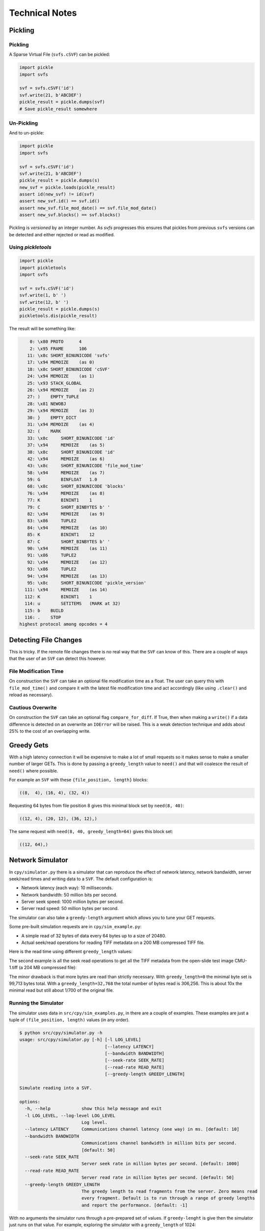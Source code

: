 
Technical Notes
################

Pickling
========

Pickling
--------

A Sparse Virtual File (``svfs.cSVF``) can be pickled:

.. code-block:: python

    import pickle
    import svfs

    svf = svfs.cSVF('id')
    svf.write(21, b'ABCDEF')
    pickle_result = pickle.dumps(svf)
    # Save pickle_result somewhere

Un-Pickling
-----------

And to un-pickle:

.. code-block:: python

    import pickle
    import svfs

    svf = svfs.cSVF('id')
    svf.write(21, b'ABCDEF')
    pickle_result = pickle.dumps(s)
    new_svf = pickle.loads(pickle_result)
    assert id(new_svf) != id(svf)
    assert new_svf.id() == svf.id()
    assert new_svf.file_mod_date() == svf.file_mod_date()
    assert new_svf.blocks() == svf.blocks()

Pickling is *versioned* by an integer number.
As `svfs` progresses this ensures that pickles from previous ``svfs`` versions can be detected and either rejected or
read as modified.

Using `pickletools`
-------------------

.. code-block:: python

    import pickle
    import pickletools
    import svfs

    svf = svfs.cSVF('id')
    svf.write(1, b' ')
    svf.write(12, b' ')
    pickle_result = pickle.dumps(s)
    pickletools.dis(pickle_result)

The result will be something like:

.. code-block:: text

        0: \x80 PROTO      4
        2: \x95 FRAME      106
       11: \x8c SHORT_BINUNICODE 'svfs'
       17: \x94 MEMOIZE    (as 0)
       18: \x8c SHORT_BINUNICODE 'cSVF'
       24: \x94 MEMOIZE    (as 1)
       25: \x93 STACK_GLOBAL
       26: \x94 MEMOIZE    (as 2)
       27: )    EMPTY_TUPLE
       28: \x81 NEWOBJ
       29: \x94 MEMOIZE    (as 3)
       30: }    EMPTY_DICT
       31: \x94 MEMOIZE    (as 4)
       32: (    MARK
       33: \x8c     SHORT_BINUNICODE 'id'
       37: \x94     MEMOIZE    (as 5)
       38: \x8c     SHORT_BINUNICODE 'id'
       42: \x94     MEMOIZE    (as 6)
       43: \x8c     SHORT_BINUNICODE 'file_mod_time'
       58: \x94     MEMOIZE    (as 7)
       59: G        BINFLOAT   1.0
       68: \x8c     SHORT_BINUNICODE 'blocks'
       76: \x94     MEMOIZE    (as 8)
       77: K        BININT1    1
       79: C        SHORT_BINBYTES b' '
       82: \x94     MEMOIZE    (as 9)
       83: \x86     TUPLE2
       84: \x94     MEMOIZE    (as 10)
       85: K        BININT1    12
       87: C        SHORT_BINBYTES b' '
       90: \x94     MEMOIZE    (as 11)
       91: \x86     TUPLE2
       92: \x94     MEMOIZE    (as 12)
       93: \x86     TUPLE2
       94: \x94     MEMOIZE    (as 13)
       95: \x8c     SHORT_BINUNICODE 'pickle_version'
      111: \x94     MEMOIZE    (as 14)
      112: K        BININT1    1
      114: u        SETITEMS   (MARK at 32)
      115: b    BUILD
      116: .    STOP
    highest protocol among opcodes = 4

Detecting File Changes
========================

This is tricky. If the remote file changes there is no real way that the ``SVF`` can know of this.
There are a couple of ways that the user of an ``SVF`` can detect this however.

File Modification Time
----------------------

On construction the ``SVF`` can take an optional file modification time as a float.
The user can query this with ``file_mod_time()`` and compare it with the latest file modification time and act
accordingly (like using ``.clear()`` and reload as necessary).

Cautious Overwrite
------------------

On construction the ``SVF`` can take an optional flag ``compare_for_diff``.
If True, then when making a ``write()`` if a data difference is detected on an overwrite an ``IOError`` will be raised.
This is a weak detection technique and adds about 25% to the cost of an overlapping write.

Greedy Gets
==================

With a high latency connection it will be expensive to make a lot of small requests so it makes sense to make a smaller
number of larger GETs.
This is done by passing a ``greedy_length`` value to ``need()`` and that will coalesce the result of ``need()`` where possible.

For example an ``SVF`` with these ``{file_position, length}`` blocks:

.. code-block:: text

    ((8,  4), (16, 4), (32, 4))

Requesting 64 bytes from file position 8 gives this minimal block set by ``need(8, 40)``:

.. code-block:: text

    ((12, 4), (20, 12), (36, 12),)

The same request with ``need(8, 40, greedy_length=64)`` gives this block set:

.. code-block:: text

    ((12, 64),)

Network Simulator
=====================================

In ``cpy/simulator.py`` there is a simulator that can reproduce the effect of network latency, network bandwidth, server
seek/read times and writing data to a ``SVF``. The default configuration is:

- Network latency (each way): 10 milliseconds.
- Network bandwidth: 50 million bits per second.
- Server seek speed: 1000 million bytes per second.
- Server read speed: 50 million bytes per second.

The simulator can also take a ``greedy-length`` argument which allows you to tune your GET requests.

Some pre-built simulation requests are in ``cpy/sim_example.py``:

- A simple read of 32 bytes of data every  64 bytes up to a size of 20480.
- Actual seek/read operations for reading TIFF metadata on a 200 MB compressed TIFF file.

Here is the read time using different ``greedy_length`` values:

.. image:: ../../plots/greedy_length_synthetic.png

The second example is all the seek read operations to get all the TIFF metadata from the open-slide test image
CMU-1.tiff (a 204 MB compressed file):

.. image:: ../../plots/greedy_length_tiff.png

The minor drawback is that more bytes are read than strictly necessary. With ``greedy_length=0`` the minimal byte set is
99,713 bytes total. With a ``greedy_length=32,768`` the total number of bytes read is 306,256.
This is about 10x the minimal read but still about 1/700 of the original file.

Running the Simulator
---------------------

The simulator uses data in ``src/cpy/sim_examples.py``, in there are a couple of examples.
These examples are just a tuple of ``(file_position, length)`` values (in any order).

.. code-block:: console

    $ python src/cpy/simulator.py -h
    usage: src/cpy/simulator.py [-h] [-l LOG_LEVEL]
                                     [--latency LATENCY]
                                     [--bandwidth BANDWIDTH]
                                     [--seek-rate SEEK_RATE]
                                     [--read-rate READ_RATE]
                                     [--greedy-length GREEDY_LENGTH]

    Simulate reading into a SVF.

    options:
      -h, --help            show this help message and exit
      -l LOG_LEVEL, --log-level LOG_LEVEL
                            Log level.
      --latency LATENCY     Communications channel latency (one way) in ms. [default: 10]
      --bandwidth BANDWIDTH
                            Communications channel bandwidth in million bits per second.
                            [default: 50]
      --seek-rate SEEK_RATE
                            Server seek rate in million bytes per second. [default: 1000]
      --read-rate READ_RATE
                            Server read rate in million bytes per second. [default: 50]
      --greedy-length GREEDY_LENGTH
                            The greedy length to read fragments from the server. Zero means read
                            every fragment. Default is to run through a range of greedy lengths
                            and report the performance. [default: -1]

With no arguments the simulator runs through a pre-prepared set of values.
If ``greedy-lenght`` is give then the simulator just runs on that value.
For example, exploring the simulator with a ``greedy_length`` of 1024:

.. code-block:: console

    $ python src/cpy/simulator.py --greedy-length=1024
    Simulator setup:
    Network latency 10.000 (ms) bandwidth 50.000 (M bits/s)
    Server seek rate 1000.000 (M bytes/s) read rate 50.000 (M bytes/s)
    2023-04-28 12:11:27,817 -             simulator.py#201  - INFO     - Running EXAMPLE_FILE_POSITIONS_LENGTHS_SYNTHETIC with greedy_length 1024
    2023-04-28 12:11:28,284 -             simulator.py#114  - INFO     - has(): hits 300 misses 20
    2023-04-28 12:11:28,284 -             simulator.py#115  - INFO     - Blocks 1 bytes 20480 sizeof 20634
    2023-04-28 12:11:28,284 -             simulator.py#117  - INFO     - Comms time :    403.387 (ms) ( 86.4%) +++++++++++++++++++++++++++++++++++++++++++
    2023-04-28 12:11:28,284 -             simulator.py#122  - INFO     - Server time:      0.429 (ms) (  0.1%)
    2023-04-28 12:11:28,284 -             simulator.py#127  - INFO     - SVF time   :      1.286 (ms) (  0.3%)
    2023-04-28 12:11:28,285 -             simulator.py#132  - INFO     - Residual   :     61.819 (ms) ( 13.2%) +++++++
    2023-04-28 12:11:28,285 -             simulator.py#136  - INFO     - Total      :    466.921 (ms) (100.0%)
    2023-04-28 12:11:28,285 -             simulator.py#137  - INFO     - SVF contents: 20480 Execution time: 0.467 (s) 0.042 (Mb/s)
    2023-04-28 12:11:28,285 -             simulator.py#201  - INFO     - Running EXAMPLE_FILE_POSITIONS_LENGTHS_TIFF_CMU_1 with greedy_length 1024
    2023-04-28 12:11:31,839 -             simulator.py#114  - INFO     - has(): hits 11866 misses 102
    2023-04-28 12:11:31,839 -             simulator.py#115  - INFO     - Blocks 10 bytes 104881 sizeof 105323
    2023-04-28 12:11:31,840 -             simulator.py#117  - INFO     - Comms time :   2057.567 (ms) ( 57.9%) +++++++++++++++++++++++++++++
    2023-04-28 12:11:31,840 -             simulator.py#122  - INFO     - Server time:    874.965 (ms) ( 24.6%) ++++++++++++
    2023-04-28 12:11:31,840 -             simulator.py#127  - INFO     - SVF time   :     23.065 (ms) (  0.6%)
    2023-04-28 12:11:31,840 -             simulator.py#132  - INFO     - Residual   :    598.706 (ms) ( 16.8%) ++++++++
    2023-04-28 12:11:31,840 -             simulator.py#136  - INFO     - Total      :   3554.303 (ms) (100.0%)
    2023-04-28 12:11:31,840 -             simulator.py#137  - INFO     - SVF contents: 104881 Execution time: 3.554 (s) 0.028 (Mb/s)
    EXAMPLE_FILE_POSITIONS_LENGTHS_SYNTHETIC:
     greedy_length   Time(ms)     Hits     Miss    Hits%      Bytes
              1024      468.1      300       20  93.750%      20480
    EXAMPLE_FILE_POSITIONS_LENGTHS_TIFF_CMU_1:
     greedy_length   Time(ms)     Hits     Miss    Hits%      Bytes
              1024     3555.4    11866      102  99.148%     104881
    Execution time:      4.027 (s)

Thread Safety
=============

If compiled with ``SVF_THREAD_SAFE`` and ``SVFS_THREAD_SAFE`` defined a C++ mutex is introduced to preserve thread safety.

The Python implementation does *not* set ``SVF_THREAD_SAFE`` and ``SVFS_THREAD_SAFE``, instead it uses Python mutexes
using the technique `described here <https://pythonextensionpatterns.readthedocs.io/en/latest/thread_safety.html>`_.

